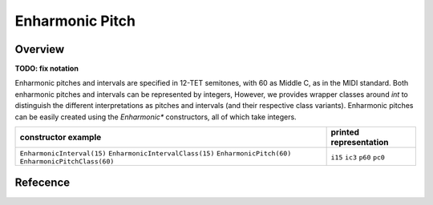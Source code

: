 Enharmonic Pitch
================

Overview
--------

**TODO: fix notation**

Enharmonic pitches and intervals are specified in 12-TET semitones, with 60 as Middle C, as in the MIDI standard.
Both enharmonic pitches and intervals can be represented by integers,
However, we provides wrapper classes around `int` to distinguish
the different interpretations as pitches and intervals (and their respective class variants).
Enharmonic pitches can be easily created using the `Enharmonic*` constructors, all of which take integers.

+---------------------------------+--------------------------+
| constructor example             | printed representation   |
+=================================+==========================+
| ``EnharmonicInterval(15)``      | ``i15``                  |
| ``EnharmonicIntervalClass(15)`` | ``ic3``                  |
| ``EnharmonicPitch(60)``         | ``p60``                  |
| ``EnharmonicPitchClass(60)``    | ``pc0``                  |
+---------------------------------+--------------------------+

Refecence
---------
